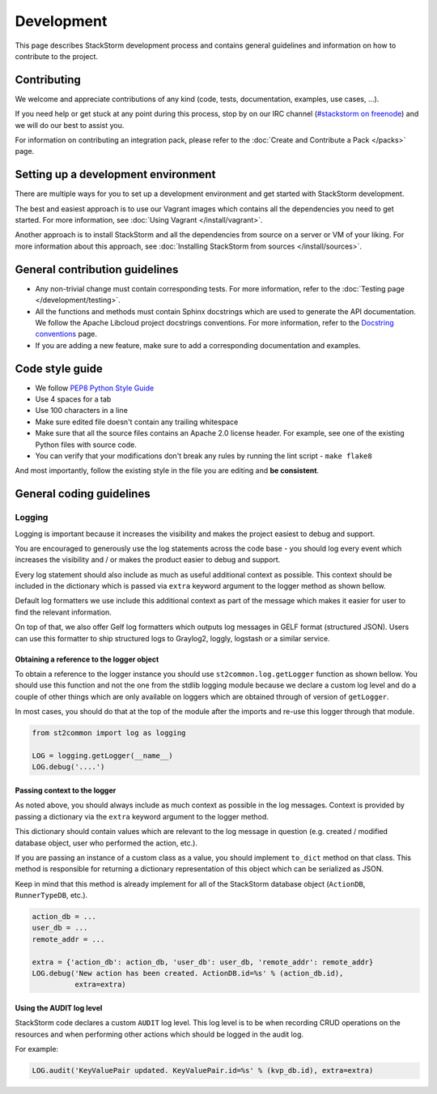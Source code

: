 Development
===========

This page describes StackStorm development process and contains general
guidelines and information on how to contribute to the project.

Contributing
------------

We welcome and appreciate contributions of any kind (code, tests, documentation,
examples, use cases, ...).

If you need help or get stuck at any point during this process, stop by on our
IRC channel (`#stackstorm on freenode <http://webchat.freenode.net/?channels=stackstorm>`_) and we will do our best to
assist you.

For information on contributing an integration pack, please refer to the
:doc:`Create and Contribute a Pack </packs>` page.

Setting up a development environment
------------------------------------

There are multiple ways for you to set up a development environment and get
started with StackStorm development.

The best and easiest approach is to use our Vagrant images which contains all
the dependencies you need to get started. For more information, see
:doc:`Using Vagrant </install/vagrant>`.

Another approach is to install StackStorm and all the dependencies from source
on a server or VM of your liking. For more information about this approach, see
:doc:`Installing StackStorm from sources </install/sources>`.

General contribution guidelines
-------------------------------

* Any non-trivial change must contain corresponding tests. For more
  information, refer to the :doc:`Testing page </development/testing>`.
* All the functions and methods must contain Sphinx docstrings which are used
  to generate the API documentation. We follow the Apache Libcloud project
  docstrings conventions. For more information, refer to the
  `Docstring conventions`_ page.
* If you are adding a new feature, make sure to add a corresponding
  documentation and examples.

Code style guide
----------------

* We follow `PEP8 Python Style Guide`_
* Use 4 spaces for a tab
* Use 100 characters in a line
* Make sure edited file doesn't contain any trailing whitespace
* Make sure that all the source files contains an Apache 2.0 license header.
  For example, see one of the existing Python files with source code.
* You can verify that your modifications don't break any rules by running the
  lint script - ``make flake8``

And most importantly, follow the existing style in the file you are editing and
**be consistent**.

General coding guidelines
-------------------------

Logging
~~~~~~~

Logging is important because it increases the visibility and makes the project
easiest to debug and support.

You are encouraged to generously use the log statements across the code base -
you should log every event which increases the visibility and / or makes the
product easier to debug and support.

Every log statement should also include as much as useful additional context as
possible. This context should be included in the dictionary which is passed via
``extra`` keyword argument to the logger method as shown bellow.

Default log formatters we use include this additional context as part of the
message which makes it easier for user to find the relevant information.

On top of that, we also offer Gelf log formatters which outputs log messages in
GELF format (structured JSON). Users can use this formatter to ship structured
logs to Graylog2, loggly, logstash or a similar service.

Obtaining a reference to the logger object
^^^^^^^^^^^^^^^^^^^^^^^^^^^^^^^^^^^^^^^^^^

To obtain a reference to the logger instance you should use
``st2common.log.getLogger`` function as shown bellow. You should use this
function and not the one from the stdlib logging module because we declare a
custom log level and do a couple of other things which are only available on
loggers which are obtained through of version of ``getLogger``.

In most cases, you should do that at the top of the module after the imports
and re-use this logger through that module.

.. sourcecode:: python

    from st2common import log as logging

    LOG = logging.getLogger(__name__)
    LOG.debug('....')

Passing context to the logger
^^^^^^^^^^^^^^^^^^^^^^^^^^^^^

As noted above, you should always include as much context as possible in the
log messages. Context is provided by passing a dictionary via the ``extra``
keyword argument to the logger method.

This dictionary should contain values which are relevant to the log message in
question (e.g. created / modified database object, user who performed the
action, etc.).

If you are passing an instance of a custom class as a value, you should
implement ``to_dict`` method on that class. This method is responsible for
returning a dictionary representation of this object which can be serialized as
JSON.

Keep in mind that this method is already implement for all of the StackStorm
database object (``ActionDB``, ``RunnerTypeDB``, etc.).

.. sourcecode:: python

    action_db = ...
    user_db = ...
    remote_addr = ...

    extra = {'action_db': action_db, 'user_db': user_db, 'remote_addr': remote_addr}
    LOG.debug('New action has been created. ActionDB.id=%s' % (action_db.id),
              extra=extra)

Using the AUDIT log level
^^^^^^^^^^^^^^^^^^^^^^^^^

StackStorm code declares a custom ``AUDIT`` log level. This log level is to be
when recording CRUD operations on the resources and when performing other
actions which should be logged in the audit log.

For example:

.. sourcecode:: python

    LOG.audit('KeyValuePair updated. KeyValuePair.id=%s' % (kvp_db.id), extra=extra)

.. _`PEP8 Python Style Guide`: http://www.python.org/dev/peps/pep-0008/
.. _irc`: http://webchat.freenode.net/?channels=stackstorm
.. _`Docstring conventions`: https://libcloud.readthedocs.org/en/latest/development.html#docstring-conventions
